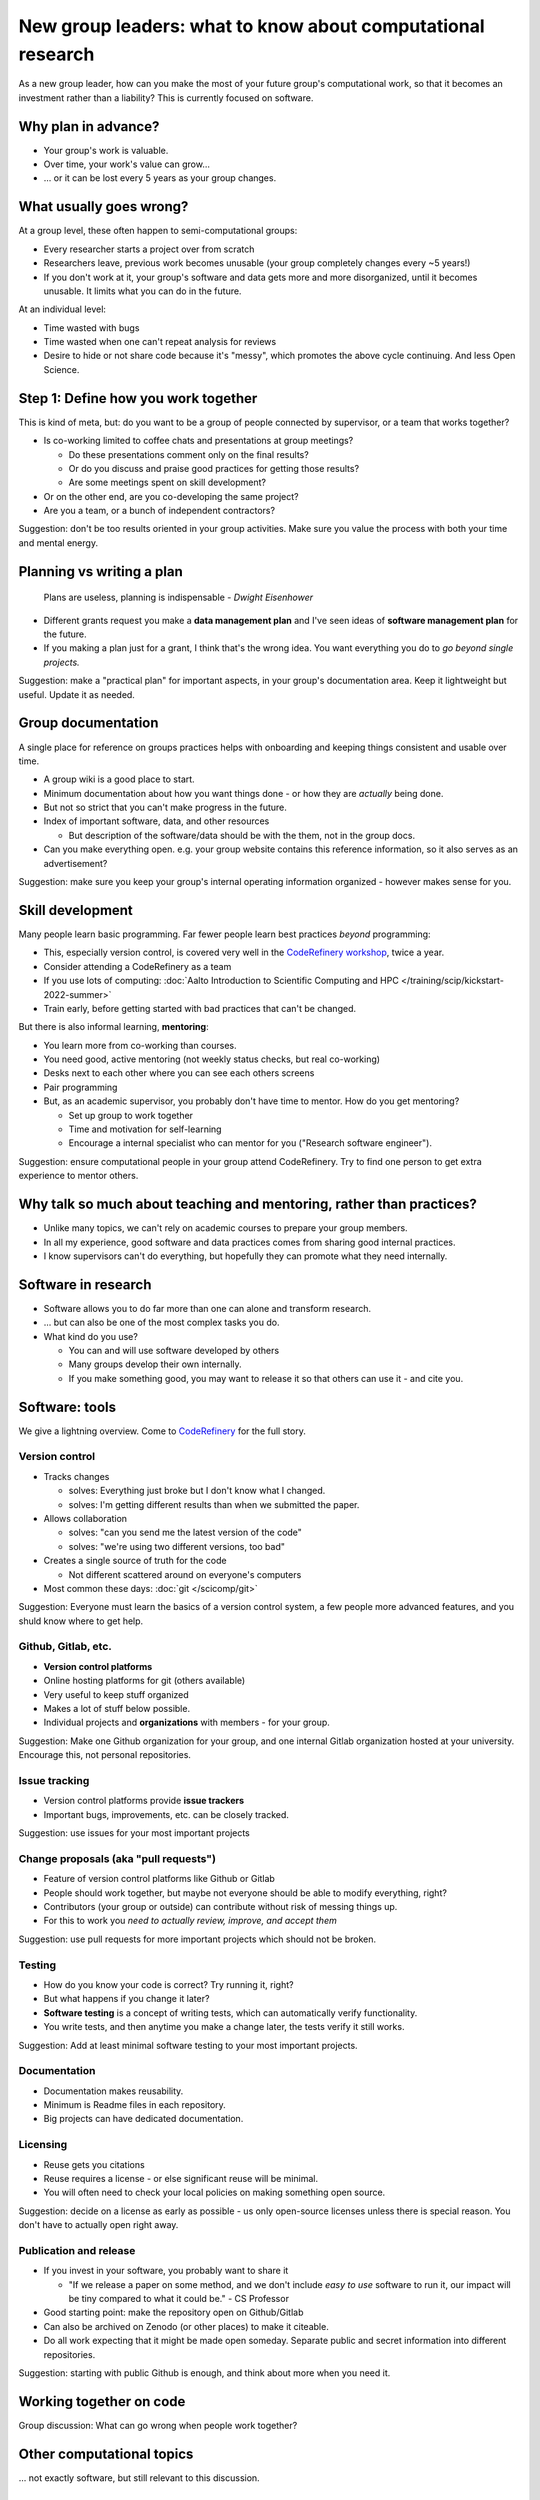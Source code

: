 New group leaders: what to know about computational research
============================================================

As a new group leader, how can you make the most of your future
group's computational work, so that it becomes an investment rather
than a liability?  This is currently focused on software.



Why plan in advance?
--------------------

* Your group's work is valuable.
* Over time, your work's value can grow...
* ... or it can be lost every 5 years as your group changes.



What usually goes wrong?
------------------------
At a group level, these often happen to semi-computational groups:

* Every researcher starts a project over from scratch
* Researchers leave, previous work becomes unusable (your group
  completely changes every ~5 years!)
* If you don't work at it, your group's software and data gets more
  and more disorganized, until it becomes unusable.  It limits what
  you can do in the future.

At an individual level:

* Time wasted with bugs
* Time wasted when one can't repeat analysis for reviews
* Desire to hide or not share code because it's "messy", which
  promotes the above cycle continuing.  And less Open Science.



Step 1: Define how you work together
------------------------------------
This is kind of meta, but: do you want to be a group of people
connected by supervisor, or a team that works together?

- Is co-working limited to coffee chats and presentations at group
  meetings?

  - Do these presentations comment only on the final results?
  - Or do you discuss and praise good practices for getting those
    results?
  - Are some meetings spent on skill development?

- Or on the other end, are you co-developing the same project?
- Are you a team, or a bunch of independent contractors?

Suggestion: don't be too results oriented in your group activities.
Make sure you value the process with both your time and mental energy.



Planning vs writing a plan
--------------------------
     Plans are useless, planning is indispensable *- Dwight Eisenhower*

* Different grants request you make a **data management plan** and
  I've seen ideas of **software management plan** for the future.
* If you making a plan just for a grant, I think that's the wrong
  idea.  You want everything you do to *go beyond single projects.*

Suggestion: make a "practical plan" for important aspects, in your
group's documentation area.  Keep it lightweight but useful.  Update
it as needed.



Group documentation
-------------------
A single place for reference on groups practices helps with onboarding
and keeping things consistent and usable over time.

- A group wiki is a good place to start.
- Minimum documentation about how you want things done - or how they
  are *actually* being done.
- But not so strict that you can't make progress in the future.
- Index of important software, data, and other resources

  - But description of the software/data should be with the them, not
    in the group docs.

- Can you make everything open.  e.g. your group website contains this
  reference information, so it also serves as an advertisement?

Suggestion: make sure you keep your group's internal operating
information organized - however makes sense for you.



Skill development
-----------------

Many people learn basic programming.  Far fewer people learn best
practices *beyond* programming:

- This, especially version control, is covered very well in the
  `CodeRefinery workshop <https://coderefinery.org>`__, twice a year.
- Consider attending a CodeRefinery as a team
- If you use lots of computing: :doc:`Aalto Introduction to Scientific
  Computing and HPC </training/scip/kickstart-2022-summer>`
- Train early, before getting started with bad practices that can't be
  changed.

But there is also informal learning, **mentoring**:

- You learn more from co-working than courses.
- You need good, active mentoring (not weekly status checks, but real
  co-working)
- Desks next to each other where you can see each others screens
- Pair programming
- But, as an academic supervisor, you probably don't have time to
  mentor.  How do you get mentoring?

  - Set up group to work together
  - Time and motivation for self-learning
  - Encourage a internal specialist who can mentor for you ("Research
    software engineer").

Suggestion: ensure computational people in your group attend
CodeRefinery.  Try to find one person to get extra experience to
mentor others.



Why talk so much about teaching and mentoring, rather than practices?
---------------------------------------------------------------------

* Unlike many topics, we can't rely on academic courses to prepare
  your group members.
* In all my experience, good software and data practices comes from
  sharing good internal practices.
* I know supervisors can't do everything, but hopefully they can
  promote what they need internally.



Software in research
--------------------

* Software allows you to do far more than one can alone and transform research.
* ... but can also be one of the most complex tasks you do.

* What kind do you use?

  * You can and will use software developed by others
  * Many groups develop their own internally.
  * If you make something good, you may want to release it so that
    others can use it - and cite you.



Software: tools
---------------

We give a lightning overview.  Come to `CodeRefinery
<https://coderefinery.org>`__ for the full story.

Version control
~~~~~~~~~~~~~~~
* Tracks changes

  * solves: Everything just broke but I don't know what I changed.
  * solves: I'm getting different results than when we submitted the
    paper.

* Allows collaboration

  * solves: "can you send me the latest version of the code"
  * solves: "we're using two different versions, too bad"

* Creates a single source of truth for the code

  * Not different scattered around on everyone's computers

* Most common these days: :doc:`git </scicomp/git>`

Suggestion: Everyone must learn the basics of a version control
system, a few people more advanced features, and you shuld know where
to get help.

Github, Gitlab, etc.
~~~~~~~~~~~~~~~~~~~~
* **Version control platforms**
* Online hosting platforms for git (others available)
* Very useful to keep stuff organized
* Makes a lot of stuff below possible.
* Individual projects and **organizations** with members - for your
  group.

Suggestion: Make one Github organization for your group, and one
internal Gitlab organization hosted at your university.  Encourage
this, not personal repositories.

Issue tracking
~~~~~~~~~~~~~~
* Version control platforms provide **issue trackers**
* Important bugs, improvements, etc. can be closely tracked.

Suggestion: use issues for your most important projects

Change proposals (aka "pull requests")
~~~~~~~~~~~~~~~~~~~~~~~~~~~~~~~~~~~~~~
* Feature of version control platforms like Github or Gitlab
* People should work together, but maybe not everyone should be able to
  modify everything, right?
* Contributors (your group or outside) can contribute without risk
  of messing things up.
* For this to work you *need to actually review, improve, and accept them*

Suggestion: use pull requests for more important projects which should
not be broken.

Testing
~~~~~~~
* How do you know your code is correct?  Try running it, right?
* But what happens if you change it later?
* **Software testing** is a concept of writing tests, which can
  automatically verify functionality.
* You write tests, and then anytime you make a change later, the tests
  verify it still works.

Suggestion: Add at least minimal software testing to your most
important projects.

Documentation
~~~~~~~~~~~~~
* Documentation makes reusability.
* Minimum is Readme files in each repository.
* Big projects can have dedicated documentation.

Licensing
~~~~~~~~~
* Reuse gets you citations
* Reuse requires a license - or else significant reuse will be minimal.
* You will often need to check your local policies on making something
  open source.

Suggestion: decide on a license as early as possible - us only
open-source licenses unless there is special reason.  You don't have
to actually open right away.

Publication and release
~~~~~~~~~~~~~~~~~~~~~~~
* If you invest in your software, you probably want to share it

  * "If we release a paper on some method, and we don't include *easy
    to use* software to run it, our impact will be tiny compared to
    what it could be." - CS Professor

* Good starting point: make the repository open on Github/Gitlab
* Can also be archived on Zenodo (or other places) to make it
  citeable.
* Do all work expecting that it might be made open someday.  Separate
  public and secret information into different repositories.

Suggestion: starting with public Github is enough, and think about
more when you need it.



Working together on code
------------------------

Group discussion: What can go wrong when people work together?



Other computational topics
--------------------------

... not exactly software, but still relevant to this discussion.

Data storage
~~~~~~~~~~~~

- Discourage single-user storage spaces (laptop, home directories)
- Use common shared spaces instead
- Network drives

  - Usually used via a remote system
  - Some can be locally mounted on your own laptop for ease of use
  - Not the best for people who want to work on their own computer,
    but works.  Data can be synced.

Aalto Scientific Computing strategy:

- All mass storage provided in shared group directories.
- Request as many as your want - each one has a unique access control.
- Access and data can be passed on as the group evolves.


Data storage locations at Aalto University
~~~~~~~~~~~~~~~~~~~~~~~~~~~~~~~~~~~~~~~~~~
* Own devices

  * Danger, no backups!  Personal devices are considered insecure.

* Aalto home directories

* Aalto network drives

  * Large, secure, backed-up.  Request from your department or from
    Aalto IT Services.
  * 10-100 GB range is easy.

* Triton HPC Cluster

  * Very large, fast, direct cluster access, but not backed up.
  * 10s-100s of TB.

* CSC data storage resources

* Public data repositories

  * For open data



Computing
~~~~~~~~~

There are a range of computing options: (easy to use, small) ⋄ (harder
to use, large)

- Own devices

- Remote servers

- Remote computer clusters

  - Aalto
  - CSC



Support
-------

It's dangerous to go alone.  Take us!

* There were many things above.
* Hopefully you got some ideas, but I don't think that anyone can do
  this alone (I learned everything by working with others)
* Rely on support and mentoring.

Some possibilities, if you are at Aalto:

* At Aalto: :doc:`Research Software Engineer consulting service </rse/index>`
* At Aalto: `Data Agents <https://www.aalto.fi/en/services/data-agents>`__

Suggestion: come to a RSE consultation and chat at least once.



Summary: dos and don'ts
-----------------------

You are not allowed to

- Not use version control
- Not push to online repository
- Have critical data or material only on an own computer.
- Make something so chaotic that you can't organize it later
- Go alone

But you don't have to

- Start every code perfectly
- Do everything perfectly
- ... as long as you can improve it later, if needed.
- Know everything yourself.



Checklist
---------
- Set up group reference information (for example, wiki).
- Work with your supporters to create a basic outline of plan.
- Set up Github organization for group code
- Set up Gitlab organization for internal work (university Gitlab)
- Create your internal data/software management plan.
- (Think what code/data will be most reused, put it in one place, and
  make it reusable.)
- Send group members to CodeRefinery as they join.



See also
--------

* :doc:`zen-of-scicomp` - different levels of different aspects you
  can slowly improve.  Emphasizes that you don't have to be perfect
  when you first start.
